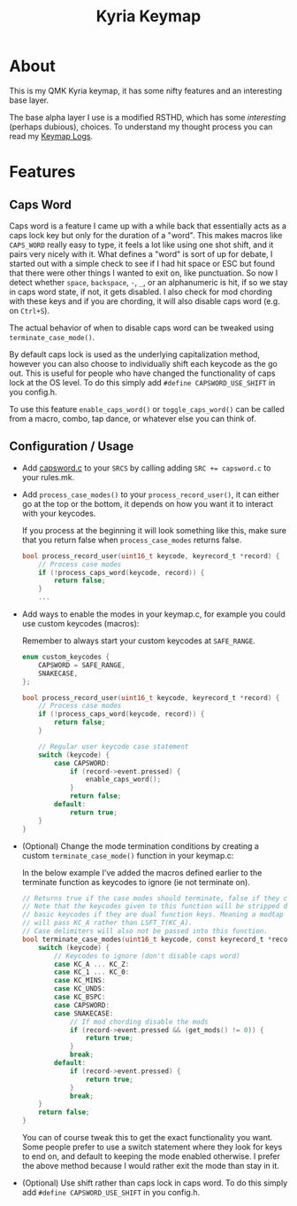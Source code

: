 #+TITLE: Kyria Keymap
#+OPTIONS: ^:nil
* Table of Contents :TOC_3:noexport:
- [[#about][About]]
- [[#features][Features]]
  - [[#caps-word][Caps Word]]
  - [[#configuration--usage][Configuration / Usage]]

* About
This is my QMK Kyria keymap, it has some nifty features and an interesting base layer.

The base alpha layer I use is a modified RSTHD, which has some /interesting/ (perhaps dubious), choices.
To understand my thought process you can read my [[./logs.org][Keymap Logs]].

* Features
** Caps Word
#+NAME: caps-word
Caps word is a feature I came up with a while back that essentially acts as a caps lock key but only for the duration of a "word".
This makes macros like =CAPS_WORD= really easy to type, it feels a lot like using one shot shift, and it pairs very nicely with it.
What defines a "word" is sort of up for debate, I started out with a simple check to see if I had hit space or ESC but found that there were other things I wanted to exit on, like punctuation.
So now I detect whether ~space~, ~backspace~, ~-~, ~_~, or an alphanumeric is hit, if so we stay in caps word state, if not, it gets disabled. I also check for mod chording with these keys and if you are chording, it will also disable caps word (e.g. on ~Ctrl+S~).

The actual behavior of when to disable caps word can be tweaked using =terminate_case_mode()=.

By default caps lock is used as the underlying capitalization method, however you can also choose to individually shift each keycode as the go out. This is useful for people who have changed the functionality of caps lock at the OS level. To do this simply add =#define CAPSWORD_USE_SHIFT= in you config.h.

To use this feature =enable_caps_word()= or =toggle_caps_word()= can be called from a macro, combo, tap dance, or whatever else you can think of.

** Configuration / Usage
- Add [[./capsword.c][capsword.c]] to your ~SRCS~ by calling adding ~SRC += capsword.c~ to your rules.mk.
- Add =process_case_modes()= to your =process_record_user()=, it can either go at the top or the bottom, it depends on how you want it to interact with your keycodes.

  If you process at the beginning it will look something like this, make sure that you return false when =process_case_modes= returns false.
  #+begin_src C
bool process_record_user(uint16_t keycode, keyrecord_t *record) {
    // Process case modes
    if (!process_caps_word(keycode, record)) {
        return false;
    }
    ...
  #+end_src

- Add ways to enable the modes in your keymap.c, for example you could use custom keycodes (macros):

  Remember to always start your custom keycodes at =SAFE_RANGE=.
  #+begin_src C
enum custom_keycodes {
    CAPSWORD = SAFE_RANGE,
    SNAKECASE,
};

bool process_record_user(uint16_t keycode, keyrecord_t *record) {
    // Process case modes
    if (!process_caps_word(keycode, record)) {
        return false;
    }

    // Regular user keycode case statement
    switch (keycode) {
        case CAPSWORD:
            if (record->event.pressed) {
                enable_caps_word();
            }
            return false;
        default:
            return true;
    }
}
  #+end_src

- (Optional) Change the mode termination conditions by creating a custom =terminate_case_mode()= function in your keymap.c:

  In the below example I've added the macros defined earlier to the terminate function as keycodes to ignore (ie not terminate on).
  #+begin_src C
// Returns true if the case modes should terminate, false if they continue
// Note that the keycodes given to this function will be stripped down to
// basic keycodes if they are dual function keys. Meaning a modtap on 'a'
// will pass KC_A rather than LSFT_T(KC_A).
// Case delimiters will also not be passed into this function.
bool terminate_case_modes(uint16_t keycode, const keyrecord_t *record) {
    switch (keycode) {
        // Keycodes to ignore (don't disable caps word)
        case KC_A ... KC_Z:
        case KC_1 ... KC_0:
        case KC_MINS:
        case KC_UNDS:
        case KC_BSPC:
        case CAPSWORD:
        case SNAKECASE:
            // If mod chording disable the mods
            if (record->event.pressed && (get_mods() != 0)) {
                return true;
            }
            break;
        default:
            if (record->event.pressed) {
                return true;
            }
            break;
    }
    return false;
}
  #+end_src
 You can of course tweak this to get the exact functionality you want. Some people prefer to use a switch statement where they look for keys to end on, and default to keeping the mode enabled otherwise. I prefer the above method because I would rather exit the mode than stay in it.

- (Optional) Use shift rather than caps lock in caps word. To do this simply add =#define CAPSWORD_USE_SHIFT= in you config.h.
